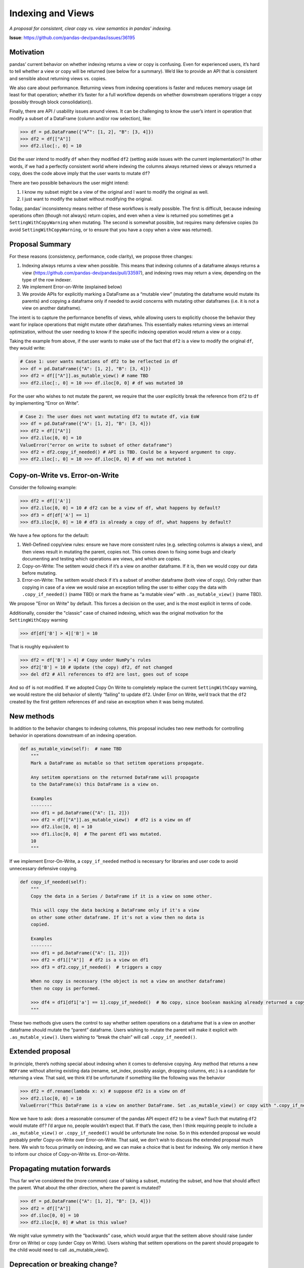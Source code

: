 .. _roadmap.indexing_views:

==================
Indexing and Views
==================

*A proposal for consistent, clear copy vs. view semantics in pandas' indexing.*

**Issue**: https://github.com/pandas-dev/pandas/issues/36195

Motivation
----------

pandas’ current behavior on whether indexing returns a view or copy is
confusing. Even for experienced users, it’s hard to tell whether a view or copy
will be returned (see below for a summary). We’d like to provide an API that is
consistent and sensible about returning views vs. copies.

We also care about performance. Returning views from indexing operations is
faster and reduces memory usage (at least for that operation; whether it’s
faster for a full workflow depends on whether downstream operations trigger a
copy (possibly through block consolidation)).

Finally, there are API / usability issues around views. It can be challenging to
know the user’s intent in operation that modify a subset of a DataFrame (column
and/or row selection), like:

.. code-block:: python

   >>> df = pd.DataFrame({"A”": [1, 2], "B": [3, 4]})
   >>> df2 = df[["A"]]
   >>> df2.iloc[:, 0] = 10

Did the user intend to modify ``df`` when they modified ``df2`` (setting aside
issues with the current implementation)? In other words, if we had a perfectly
consistent world where indexing the columns always returned views or always
returned a copy, does the code above imply that the user wants to mutate ``df``?

There are two possible behaviours the user might intend:

1. I know my subset might be a view of the original and I want to modify the
   original as well.
2. I just want to modify the subset without modifying the original.

Today, pandas’ inconsistency means neither of these workflows is really
possible. The first is difficult, because indexing operations often (though not
always) return copies, and even when a view is returned you sometimes get a
``SettingWithCopyWarning`` when mutating. The second is somewhat possible, but
requires many defensive copies (to avoid ``SettingWithCopyWarning``, or to
ensure that you have a copy when a view was returned).

Proposal Summary
----------------

For these reasons (consistency, performance, code clarity), we propose three
changes:

1. Indexing always returns a view when possible. This means that indexing
   columns of a dataframe always returns a view
   (https://github.com/pandas-dev/pandas/pull/33597), and indexing rows may
   return a view, depending on the type of the row indexer.
2. We implement Error-on-Write (explained below)
3. We provide APIs for explicitly marking a DataFrame as a “mutable view”
   (mutating the dataframe would mutate its parents) and copying a dataframe
   only if needed to avoid concerns with mutating other dataframes (i.e. it is
   not a view on another dataframe).

The intent is to capture the performance benefits of views, while allowing users
to explicitly choose the behavior they want for inplace operations that might
mutate other dataframes. This essentially makes returning views an internal
optimization, without the user needing to know if the specific indexing
operation would return a view or a copy.

Taking the example from above, if the user wants to make use of the fact that
``df2`` is a view to modify the original ``df``, they would write:

.. code-block:: python

   # Case 1: user wants mutations of df2 to be reflected in df
   >>> df = pd.DataFrame({"A": [1, 2], "B": [3, 4]})
   >>> df2 = df[["A"]].as_mutable_view() # name TBD
   >>> df2.iloc[:, 0] = 10 >>> df.iloc[0, 0] # df was mutated 10

For the user who wishes to not mutate the parent, we require that the user
explicitly break the reference from ``df2`` to ``df`` by implementing “Error on Write”.

.. code-block:: python

   # Case 2: The user does not want mutating df2 to mutate df, via EoW
   >>> df = pd.DataFrame({"A": [1, 2], "B": [3, 4]})
   >>> df2 = df[["A"]]
   >>> df2.iloc[0, 0] = 10
   ValueError("error on write to subset of other dataframe")
   >>> df2 = df2.copy_if_needed() # API is TBD. Could be a keyword argument to copy.
   >>> df2.iloc[:, 0] = 10 >>> df.iloc[0, 0] # df was not mutated 1

Copy-on-Write vs. Error-on-Write
--------------------------------

Consider the following example:

.. code-block:: python

   >>> df2 = df[['A']]
   >>> df2.iloc[0, 0] = 10 # df2 can be a view of df, what happens by default?
   >>> df3 = df[df['A'] == 1]
   >>> df3.iloc[0, 0] = 10 # df3 is already a copy of df, what happens by default?

We have a few options for the default:

1. Well-Defined copy/view rules: ensure we have more consistent rules (e.g.
   selecting columns is always a view), and then views result in mutating the
   parent, copies not. This comes down to fixing some bugs and clearly
   documenting and testing which operations are views, and which are copies.
2. Copy-on-Write: The setitem would check if it’s a view on another dataframe.
   If it is, then we would copy our data before mutating.
3. Error-on-Write: The setitem would check if it’s a subset of another dataframe
   (both view of copy). Only rather than copying in case of a view we would
   raise an exception telling the user to either copy the data with
   ``.copy_if_needed()`` (name TBD) or mark the frame as “a mutable view” with
   ``.as_mutable_view()`` (name TBD).

We propose "Error on Write" by default. This forces a decision on the user, and
is the most explicit in terms of code.

Additionally, consider the "classic" case of chained indexing, which was the
original motivation for the ``SettingWithCopy`` warning

.. code-block:: python

   >>> df[df['B'] > 4]['B'] = 10

That is roughly equivalent to

.. code-block:: python

   >>> df2 = df['B'] > 4] # Copy under NumPy’s rules
   >>> df2['B'] = 10 # Update (the copy) df2, df not changed
   >>> del df2 # All references to df2 are lost, goes out of scope

And so ``df`` is not modified. If we adopted Copy On Write to completely replace the
current ``SettingWithCopy`` warning, we would restore the old behavior of silently
“failing” to update ``df2``. Under Error on Write, we’d track that the ``df2`` created
by the first getitem references ``df`` and raise an exception when it was being
mutated.

New methods
-----------

In addition to the behavior changes to indexing columns, this proposal includes
two new methods for controlling behavior in operations downstream of an indexing
operation.

.. code-block:: python

   def as_mutable_view(self):  # name TBD
       """
       Mark a DataFrame as mutable so that setitem operations propagate.
   
       Any setitem operations on the returned DataFrame will propagate
       to the DataFrame(s) this DataFrame is a view on.
   
       Examples
       --------
       >>> df1 = pd.DataFrame({"A": [1, 2]})
       >>> df2 = df[["A"]].as_mutable_view()  # df2 is a view on df
       >>> df2.iloc[0, 0] = 10
       >>> df1.iloc[0, 0]  # The parent df1 was mutated.
       10
       """

If we implement Error-On-Write, a ``copy_if_needed`` method is necessary for
libraries and user code to avoid unnecessary defensive copying.

.. code-block:: python

   def copy_if_needed(self):
       """
       Copy the data in a Series / DataFrame if it is a view on some other.
   
       This will copy the data backing a DataFrame only if it's a view
       on other some other dataframe. If it's not a view then no data is
       copied.
   
       Examples
       --------
       >>> df1 = pd.DataFrame({"A": [1, 2]})
       >>> df2 = df1[["A"]]  # df2 is a view on df1
       >>> df3 = df2.copy_if_needed()  # triggers a copy
   
       When no copy is necessary (the object is not a view on another dataframe)
       then no copy is performed.
   
       >>> df4 = df1[df1['a'] == 1].copy_if_needed()  # No copy, since boolean masking already returned a copy
       """


These two methods give users the control to say whether setitem operations on a
dataframe that is a view on another dataframe should mutate the “parent”
dataframe. Users wishing to mutate the parent will make it explicit with
``.as_mutable_view()``. Users wishing to “break the chain” will call
``.copy_if_needed()``.

Extended proposal
-----------------

In principle, there’s nothing special about indexing when it comes to defensive
copying. Any method that returns a new ``NDFrame`` without altering existing data
(rename, set_index, possibly assign, dropping columns, etc.) is a candidate for
returning a view. That said, we think it’d be unfortunate if something like the
following was the behavior

.. code-block:: python

   >>> df2 = df.rename(lambda x: x) # suppose df2 is a view on df
   >>> df2.iloc[0, 0] = 10
   ValueError("This DataFrame is a view on another DataFrame. Set .as_mutable_view() or copy with ".copy_if_needed()"")

Now we have to ask: does a reasonable consumer of the pandas API expect ``df2``
to be a view? Such that mutating ``df2`` would mutate ``df``? I’d argue no,
people wouldn’t expect that. If that’s the case, then I think requiring people
to include a ``.as_mutable_view()`` or ``.copy_if_needed()`` would be unfortunate
line noise. So in this extended proposal we would probably prefer Copy-on-Write
over Error-on-Write. That said, we don’t wish to discuss the extended proposal
much here. We wish to focus primarily on indexing, and we can make a choice that
is best for indexing. We only mention it here to inform our choice of
Copy-on-Write vs. Error-on-Write.

Propagating mutation forwards
-----------------------------

Thus far we’ve considered the (more common) case of taking a subset, mutating
the subset, and how that should affect the parent. What about the other
direction, where the parent is mutated?

.. code-block:: python

   >>> df = pd.DataFrame({"A": [1, 2], "B": [3, 4]})
   >>> df2 = df[["A"]]
   >>> df.iloc[0, 0] = 10
   >>> df2.iloc[0, 0] # what is this value?

We might value symmetry with the “backwards” case, which would argue that the
setitem above should raise (under Error on Write) or copy (under Copy on Write).
Users wishing that setitem operations on the parent should propagate to the
child would need to call .as_mutable_view().

Deprecation or breaking change?
-------------------------------

Because of the subtleties around views vs. copies and mutation, we propose doing
this as an API breaking change accompanying a major version bump. We think that
simply always returning a view is too large a behavior change (even if the
current semantics aren’t well tested / documented, people have written code
that’s tailored to the current implementation). We also think a deprecation
warning is too noisy. Indexing is too common an operation to include a warning
(even if we limit it to just those operations that previously returned copies).

Interaction with BlockManager, ArrayManager, and Consolidation
--------------------------------------------------------------

This proposal is consistent with either the BlockManager or a proposed
ArrayManager. However, there is a subtle interaction with the BlockManager’s
*inplace* consolidation. Today, some operations (e.g. reductions) perform an
inplace consolidation

.. code-block:: python

   >>> df1 = pd.DataFrame({"A": [1, 2], "B": [3, 4]})
   >>> df2 = df1[["A"]].as_mutable_view() # df2 is a view
   >>> df2.mean() # mean consolidates inplace, causing a copy, breaking the view.
   >>> df2.iloc[0, 0] = 1

It would be unfortunate if the presence or absence of a .mean() call changed the
behavior of the later setitem. We likely have the tools to detect these cases
and warn or raise if they occur. But this proposal would likely work better with
a modified BlockManager that doesn’t do inplace consolidation. This will cause
apparent regressions in the performance for workloads that do indexing followed
by many operations that benefit from consolidation. We might consider exposing
consolidation in the public API, though the details of that are left for a
separate discussion.

This proposal is consistent with the proposed ArrayManager.

Background: Current behaviour of views vs copy
----------------------------------------------

To the best of our knowledge, indexing operations currently return views in the
following cases:

Selecting a single column (as a Series) out of a DataFrame is always a view
(``df['a']``) Slicing columns from a DataFrame creating a subset DataFrame
(``df[['a':'b']]`` or ``df.loc[:, 'a': 'b']``) is a view if the the original
DataFrame consists of a single block (single dtype, consolidated) and if you are
slicing (so not a list selection). In all other cases, getting a subset is
always a copy. Slicing rows can return a view, when the row indexer is a slice
object.

Remaining operations (subsetting rows with a list indexer or boolean mask) in
practice return a copy, and we will raise a ``SettingWithCopy`` warning when the
user tries to modify the subset.

Background: Previous attempts
-----------------------------

We’ve discussed this general issue before.
https://github.com/pandas-dev/pandas/issues/10954 and a few pull requests
(https://github.com/pandas-dev/pandas/pull/12036,
https://github.com/pandas-dev/pandas/pull/11207,
https://github.com/pandas-dev/pandas/pull/11500).
